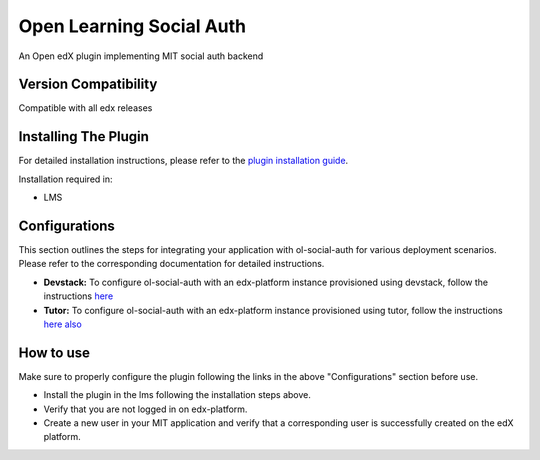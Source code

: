 Open Learning Social Auth
==========================

An Open edX plugin implementing MIT social auth backend

Version Compatibility
---------------------

Compatible with all edx releases

Installing The Plugin
---------------------

For detailed installation instructions, please refer to the `plugin installation guide <../../docs#installation-guide>`_.

Installation required in:

* LMS

Configurations
--------------
This section outlines the steps for integrating your application with ol-social-auth for various deployment scenarios. Please refer to the corresponding documentation for detailed instructions.

* **Devstack:** To configure ol-social-auth with an edx-platform instance provisioned using devstack, follow the instructions `here <https://mitodl.github.io/handbook/openedx/MITx-edx-integration-devstack.html>`_
* **Tutor:** To configure ol-social-auth with an edx-platform instance provisioned using tutor, follow the instructions `here also <https://mitodl.github.io/handbook/openedx/MITx-edx-integration-tutor.html>`_


How to use
----------
Make sure to properly configure the plugin following the links in the above "Configurations" section before use.

* Install the plugin in the lms following the installation steps above.
* Verify that you are not logged in on edx-platform.
* Create a new user in your MIT application and verify that a corresponding user is successfully created on the edX platform.
